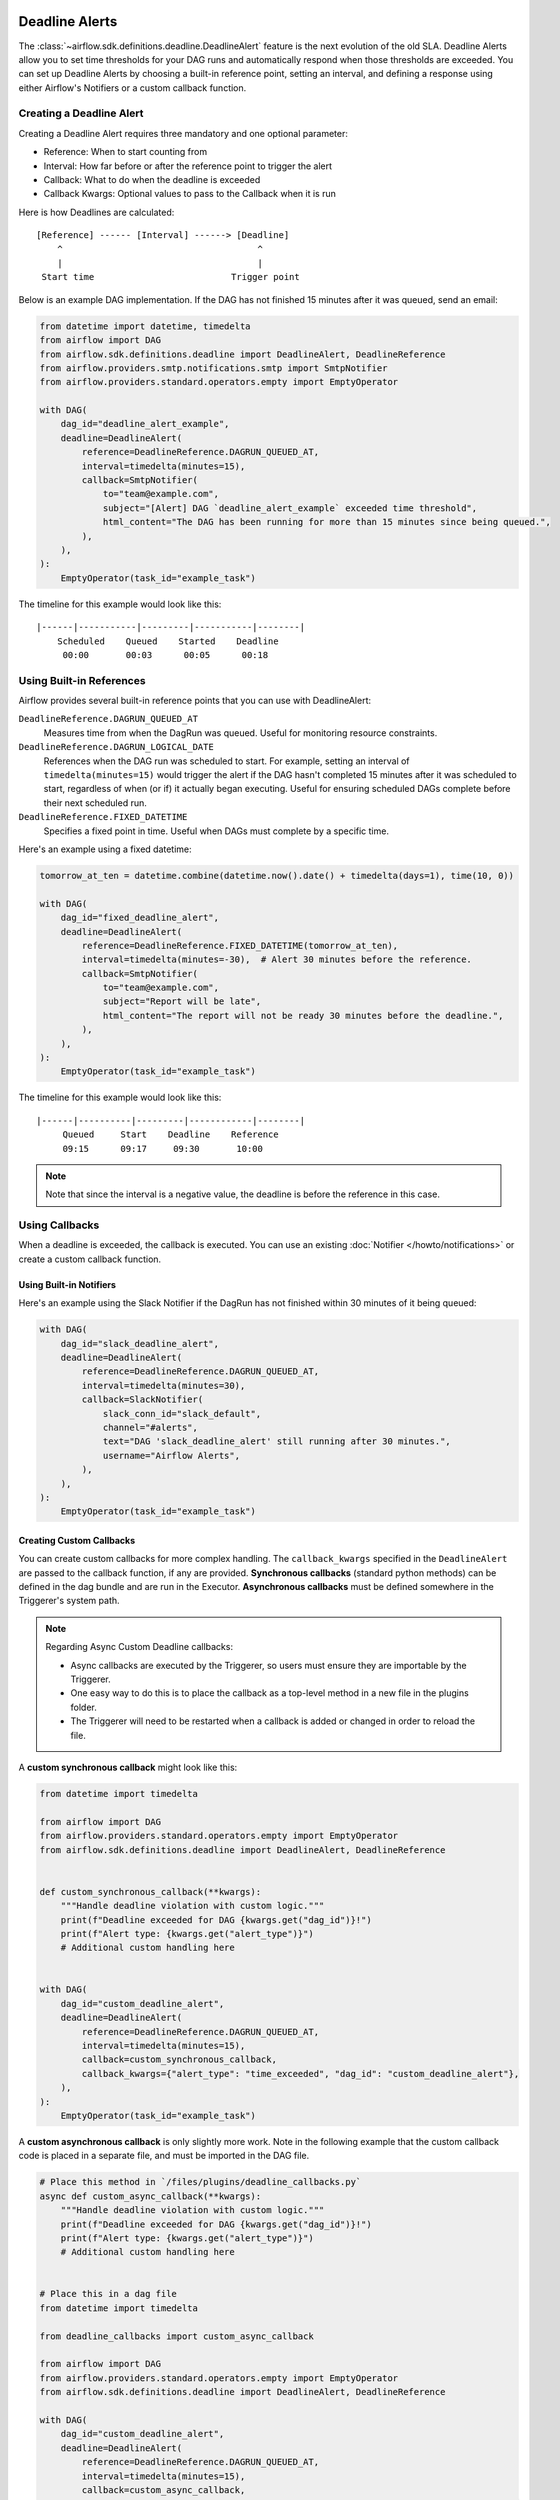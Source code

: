  .. Licensed to the Apache Software Foundation (ASF) under one
    or more contributor license agreements.  See the NOTICE file
    distributed with this work for additional information
    regarding copyright ownership.  The ASF licenses this file
    to you under the Apache License, Version 2.0 (the
    "License"); you may not use this file except in compliance
    with the License.  You may obtain a copy of the License at

 ..   http://www.apache.org/licenses/LICENSE-2.0

 .. Unless required by applicable law or agreed to in writing,
    software distributed under the License is distributed on an
    "AS IS" BASIS, WITHOUT WARRANTIES OR CONDITIONS OF ANY
    KIND, either express or implied.  See the License for the
    specific language governing permissions and limitations
    under the License.


Deadline Alerts
===============

The :class:`~airflow.sdk.definitions.deadline.DeadlineAlert` feature is the next evolution of
the old SLA.  Deadline Alerts allow you to set time thresholds for your DAG runs and automatically
respond when those thresholds are exceeded. You can set up Deadline Alerts by choosing a built-in
reference point, setting an interval, and defining a response using either Airflow's Notifiers or
a custom callback function.

Creating a Deadline Alert
-------------------------

Creating a Deadline Alert requires three mandatory and one optional parameter:

* Reference: When to start counting from
* Interval: How far before or after the reference point to trigger the alert
* Callback: What to do when the deadline is exceeded
* Callback Kwargs:  Optional values to pass to the Callback when it is run

Here is how Deadlines are calculated:

::

    [Reference] ------ [Interval] ------> [Deadline]
        ^                                     ^
        |                                     |
     Start time                          Trigger point

Below is an example DAG implementation. If the DAG has not finished 15 minutes after it was queued, send an email:

.. code-block:: python

    from datetime import datetime, timedelta
    from airflow import DAG
    from airflow.sdk.definitions.deadline import DeadlineAlert, DeadlineReference
    from airflow.providers.smtp.notifications.smtp import SmtpNotifier
    from airflow.providers.standard.operators.empty import EmptyOperator

    with DAG(
        dag_id="deadline_alert_example",
        deadline=DeadlineAlert(
            reference=DeadlineReference.DAGRUN_QUEUED_AT,
            interval=timedelta(minutes=15),
            callback=SmtpNotifier(
                to="team@example.com",
                subject="[Alert] DAG `deadline_alert_example` exceeded time threshold",
                html_content="The DAG has been running for more than 15 minutes since being queued.",
            ),
        ),
    ):
        EmptyOperator(task_id="example_task")

The timeline for this example would look like this:

::

    |------|-----------|---------|-----------|--------|
        Scheduled    Queued    Started    Deadline
         00:00       00:03      00:05      00:18

Using Built-in References
-------------------------

Airflow provides several built-in reference points that you can use with DeadlineAlert:

``DeadlineReference.DAGRUN_QUEUED_AT``
    Measures time from when the DagRun was queued. Useful for monitoring resource constraints.

``DeadlineReference.DAGRUN_LOGICAL_DATE``
    References when the DAG run was scheduled to start. For example, setting an interval of
    ``timedelta(minutes=15)`` would trigger the alert if the DAG hasn't completed 15 minutes
    after it was scheduled to start, regardless of when (or if) it actually began executing.
    Useful for ensuring scheduled DAGs complete before their next scheduled run.

``DeadlineReference.FIXED_DATETIME``
    Specifies a fixed point in time. Useful when DAGs must complete by a specific time.

Here's an example using a fixed datetime:

.. code-block:: python

    tomorrow_at_ten = datetime.combine(datetime.now().date() + timedelta(days=1), time(10, 0))

    with DAG(
        dag_id="fixed_deadline_alert",
        deadline=DeadlineAlert(
            reference=DeadlineReference.FIXED_DATETIME(tomorrow_at_ten),
            interval=timedelta(minutes=-30),  # Alert 30 minutes before the reference.
            callback=SmtpNotifier(
                to="team@example.com",
                subject="Report will be late",
                html_content="The report will not be ready 30 minutes before the deadline.",
            ),
        ),
    ):
        EmptyOperator(task_id="example_task")

The timeline for this example would look like this:

::

    |------|----------|---------|------------|--------|
         Queued     Start    Deadline    Reference
         09:15      09:17     09:30       10:00

.. note::
    Note that since the interval is a negative value, the deadline is before the reference in this case.

Using Callbacks
---------------

When a deadline is exceeded, the callback is executed. You can use an existing :doc:`Notifier </howto/notifications>`
or create a custom callback function.

Using Built-in Notifiers
^^^^^^^^^^^^^^^^^^^^^^^^

Here's an example using the Slack Notifier if the DagRun has not finished within 30 minutes of it being queued:

.. code-block:: python

    with DAG(
        dag_id="slack_deadline_alert",
        deadline=DeadlineAlert(
            reference=DeadlineReference.DAGRUN_QUEUED_AT,
            interval=timedelta(minutes=30),
            callback=SlackNotifier(
                slack_conn_id="slack_default",
                channel="#alerts",
                text="DAG 'slack_deadline_alert' still running after 30 minutes.",
                username="Airflow Alerts",
            ),
        ),
    ):
        EmptyOperator(task_id="example_task")

Creating Custom Callbacks
^^^^^^^^^^^^^^^^^^^^^^^^^

You can create custom callbacks for more complex handling. The ``callback_kwargs`` specified in
the ``DeadlineAlert`` are passed to the callback function, if any are provided.  **Synchronous callbacks**
(standard python methods) can be defined in the dag bundle and are run in the Executor.  **Asynchronous
callbacks** must be defined somewhere in the Triggerer's system path.

.. note::
    Regarding Async Custom Deadline callbacks:

    * Async callbacks are executed by the Triggerer, so users must ensure they are importable by the Triggerer.
    * One easy way to do this is to place the callback as a top-level method in a new file in the plugins folder.
    * The Triggerer will need to be restarted when a callback is added or changed in order to reload the file.

A **custom synchronous callback** might look like this:

.. code-block:: python

    from datetime import timedelta

    from airflow import DAG
    from airflow.providers.standard.operators.empty import EmptyOperator
    from airflow.sdk.definitions.deadline import DeadlineAlert, DeadlineReference


    def custom_synchronous_callback(**kwargs):
        """Handle deadline violation with custom logic."""
        print(f"Deadline exceeded for DAG {kwargs.get("dag_id")}!")
        print(f"Alert type: {kwargs.get("alert_type")}")
        # Additional custom handling here


    with DAG(
        dag_id="custom_deadline_alert",
        deadline=DeadlineAlert(
            reference=DeadlineReference.DAGRUN_QUEUED_AT,
            interval=timedelta(minutes=15),
            callback=custom_synchronous_callback,
            callback_kwargs={"alert_type": "time_exceeded", "dag_id": "custom_deadline_alert"},
        ),
    ):
        EmptyOperator(task_id="example_task")

A **custom asynchronous callback** is only slightly more work.  Note in the following example that
the custom callback code is placed in a separate file, and must be imported in the DAG file.

.. code-block:: python

    # Place this method in `/files/plugins/deadline_callbacks.py`
    async def custom_async_callback(**kwargs):
        """Handle deadline violation with custom logic."""
        print(f"Deadline exceeded for DAG {kwargs.get("dag_id")}!")
        print(f"Alert type: {kwargs.get("alert_type")}")
        # Additional custom handling here


    # Place this in a dag file
    from datetime import timedelta

    from deadline_callbacks import custom_async_callback

    from airflow import DAG
    from airflow.providers.standard.operators.empty import EmptyOperator
    from airflow.sdk.definitions.deadline import DeadlineAlert, DeadlineReference

    with DAG(
        dag_id="custom_deadline_alert",
        deadline=DeadlineAlert(
            reference=DeadlineReference.DAGRUN_QUEUED_AT,
            interval=timedelta(minutes=15),
            callback=custom_async_callback,
            callback_kwargs={"alert_type": "time_exceeded", "dag_id": "custom_deadline_alert"},
        ),
    ):
        EmptyOperator(task_id="example_task")


Deadline Calculation
^^^^^^^^^^^^^^^^^^^^

A deadline's trigger time is calculated by adding the ``interval`` to the datetime returned by
the ``reference``. For ``FIXED_DATETIME`` references, negative intervals can be particularly
useful to trigger the callback *before* the reference time.

For example:

.. code-block:: python

    next_meeting = datetime(2025, 06, 26, 9, 30)

    DeadlineAlert(
        reference=DeadlineReference.FIXED_DATETIME(next_meeting),
        interval=timedelta(hours=-2),
        callback=notify_team,
    )

This will trigger the alert 2 hours before the next meeting starts.

For ``DAGRUN_LOGICAL_DATE``, the interval is typically positive, setting a deadline relative
to when the DAG was scheduled to run. Here's an example:

.. code-block:: python

    DeadlineAlert(
        reference=DeadlineReference.DAGRUN_LOGICAL_DATE,
        interval=timedelta(hours=1),
        callback=notify_team,
    )

In this case, if a DAG is scheduled to run daily at midnight, the deadline would be triggered
if the DAG hasn't completed by 1:00 AM. This is useful for ensuring that scheduled jobs complete
within a certain timeframe after their intended start time.

The flexibility of combining different references with positive or negative intervals allows
you to create deadlines that suit a wide variety of operational requirements.

Custom References
^^^^^^^^^^^^^^^^^

While the built-in references should cover most use cases, and more will be released over time,
you can create custom references by implementing a class that inherits from DeadlineReference.
This may be useful if you have calendar integrations or other sources that you want to use as a reference.

.. code-block:: python

    class CustomReference(DeadlineReference):
        """A deadline reference that uses a custom data source."""

        # Define any required parameters for your reference
        required_kwargs = {"custom_id"}

        def _evaluate_with(self, *, session: Session, **kwargs) -> datetime:
            """
            Evaluate the reference time using the provided session and kwargs.

            The session parameter can be used for database queries, and kwargs
            will contain any required parameters defined in required_kwargs.
            """
            custom_id = kwargs["custom_id"]
            # Your custom logic here to determine the reference time
            return your_datetime
